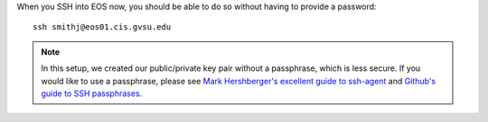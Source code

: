 When you SSH into EOS now, you should be able to do so without having to provide a password::

    ssh smithj@eos01.cis.gvsu.edu

.. note::

    In this setup, we created our public/private key pair without a passphrase, which is less secure. If you would like to use a passphrase, please see `Mark Hershberger's excellent guide to ssh-agent`_ and `Github's guide to SSH passphrases`_.

.. _Mark Hershberger's excellent guide to ssh-agent: http://mah.everybody.org/docs/ssh
.. _Github's guide to SSH passphrases: https://help.github.com/articles/working-with-ssh-key-passphrases#platform-mac
